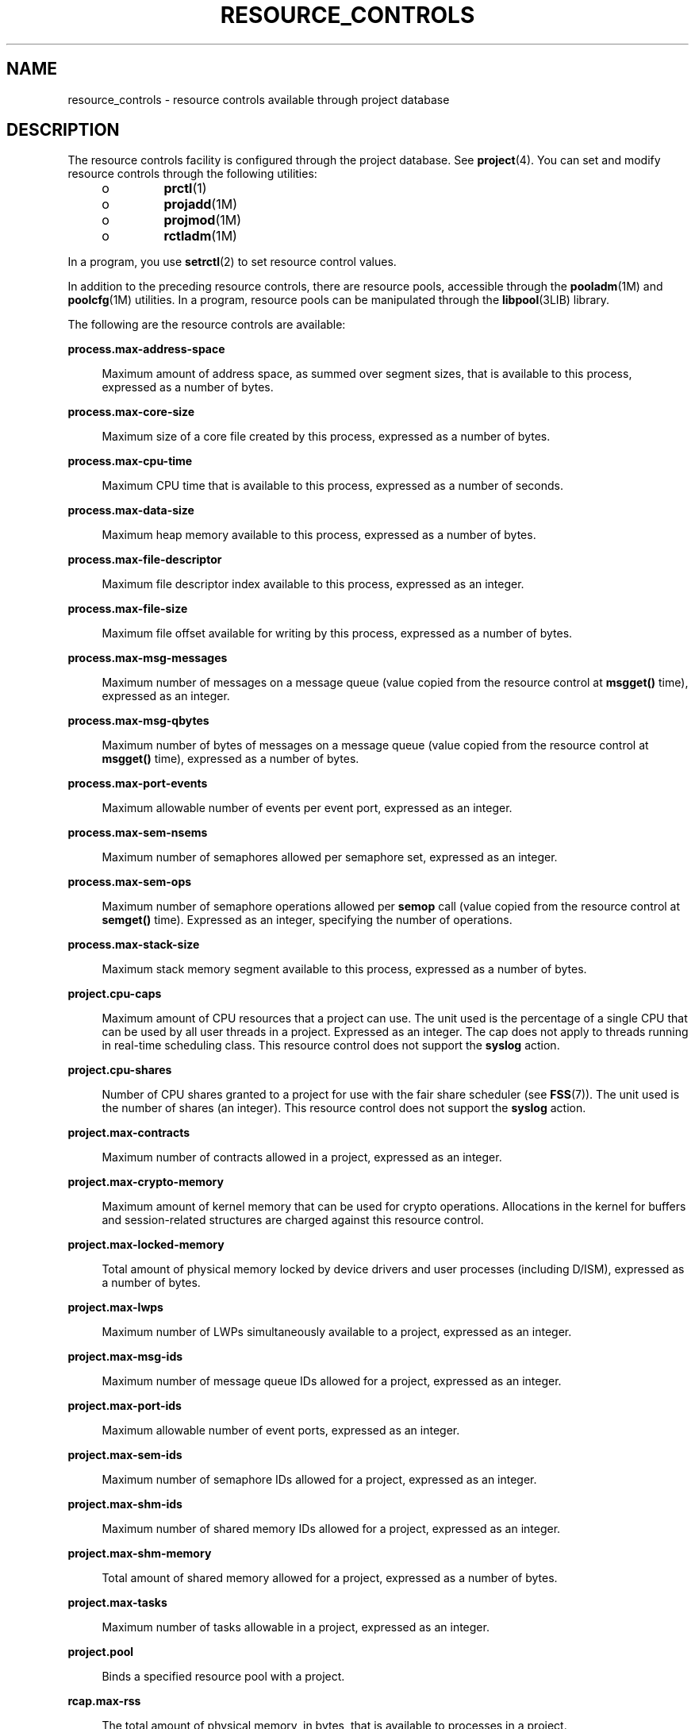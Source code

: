 '\" te
.\" Copyright (c) 2007, Sun Microsystems, Inc. All Rights Reserved.
.\" The contents of this file are subject to the terms of the Common Development and Distribution License (the "License").  You may not use this file except in compliance with the License.
.\" You can obtain a copy of the license at usr/src/OPENSOLARIS.LICENSE or http://www.opensolaris.org/os/licensing.  See the License for the specific language governing permissions and limitations under the License.
.\" When distributing Covered Code, include this CDDL HEADER in each file and include the License file at usr/src/OPENSOLARIS.LICENSE.  If applicable, add the following below this CDDL HEADER, with the fields enclosed by brackets "[]" replaced with your own identifying information: Portions Copyright [yyyy] [name of copyright owner]
.TH RESOURCE_CONTROLS 5 "Jul 2, 2007"
.SH NAME
resource_controls \- resource controls available through project database
.SH DESCRIPTION
.sp
.LP
The resource controls facility is configured through the project database. See
\fBproject\fR(4). You can set and modify resource controls through the
following utilities:
.RS +4
.TP
.ie t \(bu
.el o
\fBprctl\fR(1)
.RE
.RS +4
.TP
.ie t \(bu
.el o
\fBprojadd\fR(1M)
.RE
.RS +4
.TP
.ie t \(bu
.el o
\fBprojmod\fR(1M)
.RE
.RS +4
.TP
.ie t \(bu
.el o
\fBrctladm\fR(1M)
.RE
.sp
.LP
In a program, you use \fBsetrctl\fR(2) to set resource control values.
.sp
.LP
In addition to the preceding resource controls, there are resource pools,
accessible through the \fBpooladm\fR(1M) and \fBpoolcfg\fR(1M) utilities. In a
program, resource pools can be manipulated through the \fBlibpool\fR(3LIB)
library.
.sp
.LP
The following are the resource controls are available:
.sp
.ne 2
.na
\fB\fBprocess.max-address-space\fR\fR
.ad
.sp .6
.RS 4n
Maximum amount of address space, as summed over segment sizes, that is
available to this process, expressed as a number of bytes.
.RE

.sp
.ne 2
.na
\fB\fBprocess.max-core-size\fR\fR
.ad
.sp .6
.RS 4n
Maximum size of a core file created by this process, expressed as a number of
bytes.
.RE

.sp
.ne 2
.na
\fB\fBprocess.max-cpu-time\fR\fR
.ad
.sp .6
.RS 4n
Maximum CPU time that is available to this process, expressed as a number of
seconds.
.RE

.sp
.ne 2
.na
\fB\fBprocess.max-data-size\fR\fR
.ad
.sp .6
.RS 4n
Maximum heap memory available to this process, expressed as a number of bytes.
.RE

.sp
.ne 2
.na
\fB\fBprocess.max-file-descriptor\fR\fR
.ad
.sp .6
.RS 4n
Maximum file descriptor index available to this process, expressed as an
integer.
.RE

.sp
.ne 2
.na
\fB\fBprocess.max-file-size\fR\fR
.ad
.sp .6
.RS 4n
Maximum file offset available for writing by this process, expressed as a
number of bytes.
.RE

.sp
.ne 2
.na
\fB\fBprocess.max-msg-messages\fR\fR
.ad
.sp .6
.RS 4n
Maximum number of messages on a message queue (value copied from the resource
control at \fBmsgget()\fR time), expressed as an integer.
.RE

.sp
.ne 2
.na
\fB\fBprocess.max-msg-qbytes\fR\fR
.ad
.sp .6
.RS 4n
Maximum number of bytes of messages on a message queue (value copied from the
resource control at \fBmsgget()\fR time), expressed as a number of bytes.
.RE

.sp
.ne 2
.na
\fB\fBprocess.max-port-events\fR\fR
.ad
.sp .6
.RS 4n
Maximum allowable number of events per event port, expressed as an integer.
.RE

.sp
.ne 2
.na
\fB\fBprocess.max-sem-nsems\fR\fR
.ad
.sp .6
.RS 4n
Maximum number of semaphores allowed per semaphore set, expressed as an
integer.
.RE

.sp
.ne 2
.na
\fB\fBprocess.max-sem-ops\fR\fR
.ad
.sp .6
.RS 4n
Maximum number of semaphore operations allowed per \fBsemop\fR call (value
copied from the resource control at \fBsemget()\fR time). Expressed as an
integer, specifying the number of operations.
.RE

.sp
.ne 2
.na
\fB\fBprocess.max-stack-size\fR\fR
.ad
.sp .6
.RS 4n
Maximum stack memory segment available to this process, expressed as a number
of bytes.
.RE

.sp
.ne 2
.na
\fB\fBproject.cpu-caps\fR\fR
.ad
.sp .6
.RS 4n
Maximum amount of CPU resources that a project can use. The unit used is the
percentage of a single CPU that can be used by all user threads in a project.
Expressed as an integer. The cap does not apply to threads running in real-time
scheduling class. This resource control does not support the \fBsyslog\fR
action.
.RE

.sp
.ne 2
.na
\fB\fBproject.cpu-shares\fR\fR
.ad
.sp .6
.RS 4n
Number of CPU shares granted to a project for use with the fair share scheduler
(see \fBFSS\fR(7)). The unit used is the number of shares (an integer). This
resource control does not support the \fBsyslog\fR action.
.RE

.sp
.ne 2
.na
\fB\fBproject.max-contracts\fR\fR
.ad
.sp .6
.RS 4n
Maximum number of contracts allowed in a project, expressed as an integer.
.RE

.sp
.ne 2
.na
\fB\fBproject.max-crypto-memory\fR\fR
.ad
.sp .6
.RS 4n
Maximum amount of kernel memory that can be used for crypto operations.
Allocations in the kernel for buffers and session-related structures are
charged against this resource control.
.RE

.sp
.ne 2
.na
\fB\fBproject.max-locked-memory\fR\fR
.ad
.sp .6
.RS 4n
Total amount of physical memory locked by device drivers and user processes
(including D/ISM), expressed as a number of bytes.
.RE

.sp
.ne 2
.na
\fB\fBproject.max-lwps\fR\fR
.ad
.sp .6
.RS 4n
Maximum number of LWPs simultaneously available to a project, expressed as an
integer.
.RE

.sp
.ne 2
.na
\fB\fBproject.max-msg-ids\fR\fR
.ad
.sp .6
.RS 4n
Maximum number of message queue IDs allowed for a project, expressed as an
integer.
.RE

.sp
.ne 2
.na
\fB\fBproject.max-port-ids\fR\fR
.ad
.sp .6
.RS 4n
Maximum allowable number of event ports, expressed as an integer.
.RE

.sp
.ne 2
.na
\fB\fBproject.max-sem-ids\fR\fR
.ad
.sp .6
.RS 4n
Maximum number of semaphore IDs allowed for a project, expressed as an integer.
.RE

.sp
.ne 2
.na
\fB\fBproject.max-shm-ids\fR\fR
.ad
.sp .6
.RS 4n
Maximum number of shared memory IDs allowed for a project, expressed as an
integer.
.RE

.sp
.ne 2
.na
\fB\fBproject.max-shm-memory\fR\fR
.ad
.sp .6
.RS 4n
Total amount of shared memory allowed for a project, expressed as a number of
bytes.
.RE

.sp
.ne 2
.na
\fB\fBproject.max-tasks\fR\fR
.ad
.sp .6
.RS 4n
Maximum number of tasks allowable in a project, expressed as an integer.
.RE

.sp
.ne 2
.na
\fB\fBproject.pool\fR\fR
.ad
.sp .6
.RS 4n
Binds a specified resource pool with a project.
.RE

.sp
.ne 2
.na
\fB\fBrcap.max-rss\fR\fR
.ad
.sp .6
.RS 4n
The total amount of physical memory, in bytes, that is available to processes
in a project.
.RE

.sp
.ne 2
.na
\fB\fBtask.max-cpu-time\fR\fR
.ad
.sp .6
.RS 4n
Maximum CPU time that is available to this task's processes, expressed as a
number of seconds.
.RE

.sp
.ne 2
.na
\fB\fBtask.max-lwps\fR\fR
.ad
.sp .6
.RS 4n
Maximum number of LWPs simultaneously available to this task's processes,
expressed as an integer.
.RE

.sp
.LP
The following zone-wide resource controls are available:
.sp
.ne 2
.na
\fB\fBzone.cpu-cap\fR\fR
.ad
.sp .6
.RS 4n
Sets a limit on the amount of CPU time that can be used by a zone. The unit
used is the percentage of a single CPU that can be used by all user threads in
a zone. Expressed as an integer. When projects within the capped zone have
their own caps, the minimum value takes precedence. This resource control does
not support the \fBsyslog\fR action.
.RE

.sp
.ne 2
.na
\fB\fBzone.cpu-shares\fR\fR
.ad
.sp .6
.RS 4n
Sets a limit on the number of fair share scheduler (FSS) CPU shares for a zone.
CPU shares are first allocated to the zone, and then further subdivided among
projects within the zone as specified in the \fBproject.cpu-shares\fR entries.
Expressed as an integer. This resource control does not support the
\fBsyslog\fR action.
.RE

.sp
.ne 2
.na
\fB\fBzone.max-locked-memory\fR\fR
.ad
.sp .6
.RS 4n
Total amount of physical locked memory available to a zone.
.RE

.sp
.ne 2
.na
\fB\fBzone.max-lwps\fR\fR
.ad
.sp .6
.RS 4n
Enhances resource isolation by preventing too many LWPs in one zone from
affecting other zones. A zone's total LWPs can be further subdivided among
projects within the zone within the zone by using \fBproject.max-lwps\fR
entries. Expressed as an integer.
.RE

.sp
.ne 2
.na
\fB\fBzone.max-msg-ids\fR\fR
.ad
.sp .6
.RS 4n
Maximum number of message queue IDs allowed for a zone, expressed as an
integer.
.RE

.sp
.ne 2
.na
\fB\fBzone.max-sem-ids\fR\fR
.ad
.sp .6
.RS 4n
Maximum number of semaphore IDs allowed for a zone, expressed as an integer.
.RE

.sp
.ne 2
.na
\fB\fBzone.max-shm-ids\fR\fR
.ad
.sp .6
.RS 4n
Maximum number of shared memory IDs allowed for a zone, expressed as an
integer.
.RE

.sp
.ne 2
.na
\fB\fBzone.max-shm-memory\fR\fR
.ad
.sp .6
.RS 4n
Total amount of shared memory allowed for a zone, expressed as a number of
bytes.
.RE

.sp
.ne 2
.na
\fB\fBzone.max-swap\fR\fR
.ad
.sp .6
.RS 4n
Total amount of swap that can be consumed by user process address space
mappings and \fBtmpfs\fR mounts for this zone.
.RE

.sp
.LP
See \fBzones\fR(5).
.SS "Units Used in Resource Controls"
.sp
.LP
Resource controls can be expressed as in units of size (bytes), time (seconds),
or as a count (integer). These units use the strings specified below.
.sp
.in +2
.nf
Category             Res Ctrl      Modifier  Scale
                     Type String
-----------          -----------   --------  -----
Size                 bytes         B         1
                                   KB        2^10
                                   MB        2^20
                                   GB        2^30
                                   TB        2^40
                                   PB        2^50
                                   EB        2^60

Time                 seconds       s         1
                                   Ks        10^3
                                   Ms        10^6
                                   Gs        10^9
                                   Ts        10^12
                                   Ps        10^15
                                   Es        10^18

Count                integer       none      1
                                   K         10^3
                                   M         10^6
                                   G         10^9
                                   T         10^12
                                   P         10^15
                                   Es        10^18
.fi
.in -2

.sp
.LP
Scaled values can be used with resource controls. The following example shows a
scaled threshold value:
.sp
.in +2
.nf
task.max-lwps=(priv,1K,deny)
.fi
.in -2

.sp
.LP
In the \fBproject\fR file, the value \fB1K\fR is expanded to \fB1000\fR:
.sp
.in +2
.nf
task.max-lwps=(priv,1000,deny)
.fi
.in -2

.sp
.LP
A second example uses a larger scaled value:
.sp
.in +2
.nf
process.max-file-size=(priv,5G,deny)
.fi
.in -2

.sp
.LP
In the \fBproject\fR file, the value \fB5G\fR is expanded to \fB5368709120\fR:
.sp
.in +2
.nf
process.max-file-size=(priv,5368709120,deny)
.fi
.in -2

.sp
.LP
The preceding examples use the scaling factors specified in the table above.
.sp
.LP
Note that unit modifiers (for example, \fB5G\fR) are accepted by the
\fBprctl\fR(1), \fBprojadd\fR(1M), and \fBprojmod\fR(1M) commands. You cannot
use unit modifiers in the project database itself.
.SS "Resource Control Values and Privilege Levels"
.sp
.LP
A threshold value on a resource control constitutes a point at which local
actions can be triggered or global actions, such as logging, can occur.
.sp
.LP
Each threshold value on a resource control must be associated with a privilege
level. The privilege level must be one of the following three types:
.sp
.ne 2
.na
\fB\fBbasic\fR\fR
.ad
.sp .6
.RS 4n
Can be modified by the owner of the calling process.
.RE

.sp
.ne 2
.na
\fB\fBprivileged\fR\fR
.ad
.sp .6
.RS 4n
Can be modified by the current process (requiring \fBsys_resource\fR privilege)
or by \fBprctl\fR(1) (requiring \fBproc_owner\fR privilege).
.RE

.sp
.ne 2
.na
\fB\fBsystem\fR\fR
.ad
.sp .6
.RS 4n
Fixed for the duration of the operating system instance.
.RE

.sp
.LP
A resource control is guaranteed to have one \fBsystem\fR value, which is
defined by the system, or resource provider. The \fBsystem\fR value represents
how much of the resource the current implementation of the operating system is
capable of providing.
.sp
.LP
Any number of privileged values can be defined, and only one basic value is
allowed. Operations that are performed without specifying a privilege value are
assigned a basic privilege by default.
.sp
.LP
The privilege level for a resource control value is defined in the privilege
field of the resource control block as \fBRCTL_BASIC\fR, \fBRCTL_PRIVILEGED\fR,
or \fBRCTL_SYSTEM\fR. See \fBsetrctl\fR(2) for more information. You can use
the \fBprctl\fR command to modify values that are associated with basic and
privileged levels.
.sp
.LP
In specifying the privilege level of \fBprivileged\fR, you can use the
abbreviation \fBpriv\fR. For example:
.sp
.in +2
.nf
task.max-lwps=(priv,1K,deny)
.fi
.in -2

.SS "Global and Local Actions on Resource Control Values"
.sp
.LP
There are two categories of actions on resource control values: global and
local.
.sp
.LP
Global actions apply to resource control values for every resource control on
the system. You can use \fBrctladm\fR(1M) to perform the following actions:
.RS +4
.TP
.ie t \(bu
.el o
Display the global state of active system resource controls.
.RE
.RS +4
.TP
.ie t \(bu
.el o
Set global logging actions.
.RE
.sp
.LP
You can disable or enable the global logging action on resource controls. You
can set the \fBsyslog\fR action to a specific degree by assigning a severity
level, \fBsyslog=\fR\fIlevel\fR. The possible settings for \fIlevel\fR are as
follows:
.RS +4
.TP
.ie t \(bu
.el o
\fBdebug\fR
.RE
.RS +4
.TP
.ie t \(bu
.el o
\fBinfo\fR
.RE
.RS +4
.TP
.ie t \(bu
.el o
\fBnotice\fR
.RE
.RS +4
.TP
.ie t \(bu
.el o
\fBwarning\fR
.RE
.RS +4
.TP
.ie t \(bu
.el o
\fBerr\fR
.RE
.RS +4
.TP
.ie t \(bu
.el o
\fBcrit\fR
.RE
.RS +4
.TP
.ie t \(bu
.el o
\fBalert\fR
.RE
.RS +4
.TP
.ie t \(bu
.el o
\fBemerg\fR
.RE
.sp
.LP
By default, there is no global logging of resource control violations.
.sp
.LP
Local actions are taken on a process that attempts to exceed the control value.
For each threshold value that is placed on a resource control, you can
associate one or more actions. There are three types of local actions:
\fBnone\fR, \fBdeny\fR, and \fBsignal=\fR. These three actions are used as
follows:
.sp
.ne 2
.na
\fB\fBnone\fR\fR
.ad
.sp .6
.RS 4n
No action is taken on resource requests for an amount that is greater than the
threshold. This action is useful for monitoring resource usage without
affecting the progress of applications. You can also enable a global message
that displays when the resource control is exceeded, while, at the same time,
the process exceeding the threshhold is not affected.
.RE

.sp
.ne 2
.na
\fB\fBdeny\fR\fR
.ad
.sp .6
.RS 4n
You can deny resource requests for an amount that is greater than the
threshold. For example, a \fBtask.max-lwps\fR resource control with action deny
causes a \fBfork()\fR system call to fail if the new process would exceed the
control value. See the \fBfork\fR(2).
.RE

.sp
.ne 2
.na
\fB\fBsignal=\fR\fR
.ad
.sp .6
.RS 4n
You can enable a global signal message action when the resource control is
exceeded. A signal is sent to the process when the threshold value is exceeded.
Additional signals are not sent if the process consumes additional resources.
Available signals are listed below.
.RE

.sp
.LP
Not all of the actions can be applied to every resource control. For example, a
process cannot exceed the number of CPU shares assigned to the project of which
it is a member. Therefore, a deny action is not allowed on the
\fBproject.cpu-shares\fR resource control.
.sp
.LP
Due to implementation restrictions, the global properties of each control can
restrict the range of available actions that can be set on the threshold value.
(See \fBrctladm\fR(1M).) A list of available signal actions is presented in the
following list. For additional information about signals, see
\fBsignal\fR(3HEAD).
.sp
.LP
The following are the signals available to resource control values:
.sp
.ne 2
.na
\fB\fBSIGABRT\fR\fR
.ad
.sp .6
.RS 4n
Terminate the process.
.RE

.sp
.ne 2
.na
\fB\fBSIGHUP\fR\fR
.ad
.sp .6
.RS 4n
Send a hangup signal. Occurs when carrier drops on an open line. Signal sent to
the process group that controls the terminal.
.RE

.sp
.ne 2
.na
\fB\fBSIGTERM\fR\fR
.ad
.sp .6
.RS 4n
Terminate the process. Termination signal sent by software.
.RE

.sp
.ne 2
.na
\fB\fBSIGKILL\fR\fR
.ad
.sp .6
.RS 4n
Terminate the process and kill the program.
.RE

.sp
.ne 2
.na
\fB\fBSIGSTOP\fR\fR
.ad
.sp .6
.RS 4n
Stop the process. Job control signal.
.RE

.sp
.ne 2
.na
\fB\fBSIGXRES\fR\fR
.ad
.sp .6
.RS 4n
Resource control limit exceeded. Generated by resource control facility.
.RE

.sp
.ne 2
.na
\fB\fBSIGXFSZ\fR\fR
.ad
.sp .6
.RS 4n
Terminate the process. File size limit exceeded. Available only to resource
controls with the \fBRCTL_GLOBAL_FILE_SIZE\fR property
(\fBprocess.max-file-size\fR). See \fBrctlblk_set_value\fR(3C).
.RE

.sp
.ne 2
.na
\fB\fBSIGXCPU\fR\fR
.ad
.sp .6
.RS 4n
Terminate the process. CPU time limit exceeded. Available only to resource
controls with the \fBRCTL_GLOBAL_CPUTIME\fR property
(\fBprocess.max-cpu-time\fR). See \fBrctlblk_set_value\fR(3C).
.RE

.SS "Resource Control Flags and Properties"
.sp
.LP
Each resource control on the system has a certain set of associated properties.
This set of properties is defined as a set of flags, which are associated with
all controlled instances of that resource. Global flags cannot be modified, but
the flags can be retrieved by using either \fBrctladm\fR(1M) or the
\fBsetrctl\fR(2) system call.
.sp
.LP
Local flags define the default behavior and configuration for a specific
threshold value of that resource control on a specific process or process
collective. The local flags for one threshold value do not affect the behavior
of other defined threshold values for the same resource control. However, the
global flags affect the behavior for every value associated with a particular
control. Local flags can be modified, within the constraints supplied by their
corresponding global flags, by the \fBprctl\fR command or the \fBsetrctl\fR
system call. See \fBsetrctl\fR(2).
.sp
.LP
For the complete list of local flags, global flags, and their definitions, see
\fBrctlblk_set_value\fR(3C).
.sp
.LP
To determine system behavior when a threshold value for a particular resource
control is reached, use \fBrctladm\fR to display the global flags for the
resource control . For example, to display the values for
\fBprocess.max-cpu-time\fR, enter:
.sp
.in +2
.nf
$ rctladm process.max-cpu-time
process.max-cpu-time  syslog=off [ lowerable no-deny cpu-time inf seconds ]
.fi
.in -2

.sp
.LP
The global flags indicate the following:
.sp
.ne 2
.na
\fB\fBlowerable\fR\fR
.ad
.sp .6
.RS 4n
Superuser privileges are not required to lower the privileged values for this
control.
.RE

.sp
.ne 2
.na
\fB\fBno-deny\fR\fR
.ad
.sp .6
.RS 4n
Even when threshold values are exceeded, access to the resource is never
denied.
.RE

.sp
.ne 2
.na
\fB\fBcpu-time\fR\fR
.ad
.sp .6
.RS 4n
\fBSIGXCPU\fR is available to be sent when threshold values of this resource
are reached.
.RE

.sp
.ne 2
.na
\fB\fBseconds\fR\fR
.ad
.sp .6
.RS 4n
The time value for the resource control.
.RE

.sp
.LP
Use the \fBprctl\fR command to display local values and actions for the
resource control. For example:
.sp
.in +2
.nf
$ prctl -n process.max-cpu-time $$
    process 353939: -ksh
    NAME    PRIVILEGE    VALUE    FLAG   ACTION              RECIPIENT
 process.max-cpu-time
         privileged   18.4Es    inf   signal=XCPU                 -
         system       18.4Es    inf   none
.fi
.in -2

.sp
.LP
The \fBmax\fR (\fBRCTL_LOCAL_MAXIMAL\fR) flag is set for both threshold values,
and the \fBinf\fR (\fBRCTL_GLOBAL_INFINITE\fR) flag is defined for this
resource control. An \fBinf\fR value has an infinite quantity. The value is
never enforced. Hence, as configured, both threshold quantities represent
infinite values that are never exceeded.
.SS "Resource Control Enforcement"
.sp
.LP
More than one resource control can exist on a resource. A resource control can
exist at each containment level in the process model. If resource controls are
active on the same resource at different container levels, the smallest
container's control is enforced first. Thus, action is taken on
\fBprocess.max-cpu-time\fR before \fBtask.max-cpu-time\fR if both controls are
encountered simultaneously.
.SH ATTRIBUTES
.sp
.LP
See \fBattributes\fR(5) for a description of the following attributes:
.sp

.sp
.TS
box;
c | c
l | l .
ATTRIBUTE TYPE	ATTRIBUTE VALUE
_
Interface Stability	Evolving
.TE

.SH SEE ALSO
.sp
.LP
\fBprctl\fR(1), \fBpooladm\fR(1M), \fBpoolcfg\fR(1M), \fBprojadd\fR(1M),
\fBprojmod\fR(1M), \fBrctladm\fR(1M), \fBsetrctl\fR(2),
\fBrctlblk_set_value\fR(3C), \fBlibpool\fR(3LIB), \fBproject\fR(4),
\fBattributes\fR(5), \fBFSS\fR(7)
.sp
.LP
\fISystem Administration Guide:  Virtualization Using the Solaris Operating
System\fR
